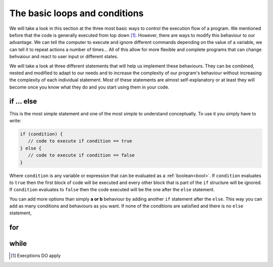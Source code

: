 .. _execOrder:
The basic loops and conditions
==============================

We will take a look in this section at the three most basic ways to control the execution flow of a program. We mentioned before that the code is generally executed from top down [#f1]_. However, there are ways to modify this behaviour to our advantage. We can tell the computer to execute and ignore different commands depending on the value of a variable, we can tell it to repeat actions a number of times... All of this allow for more flexible and complete programs that can change behvaiour and react to user input or different states.

We will take a look at three different statements that will help us implement these behaviours. They can be combined, nested and modified to adapt to our needs and to increase the complexity of our program's behaviour without increasing the complexity of each individual statement. Most of these statements are almost self-explanatory or at least they will become once you know what they do and you start using them in your code.

if ... else
-----------

This is the most simple statement and one of the most simple to understand conceptually. To use it you simply have to write:

.. code-block:: javascript

   if (condition) {
      // code to execute if condition == true
   } else {
      // code to execute if condition == false
   }

Where ``condition`` is any variable or expression that can be evaluated as a :ref:`boolean<bool>`. If ``condition`` evaluates to ``true`` then the first block of code will be executed and every other block that is part of the ``if`` structure will be ignored. If ``condition`` evaluates to ``false`` then the code executed will be the one after the ``else`` statement. 

You can add more options than simply **a or b** behaviour by adding another ``if`` statement after the ``else``. This way you can add as many conditions and behaviours as you want. If none of the conditions are satisfied and there is no ``else`` statement,

for
---

while
-----

.. [#f1] Execptions DO apply
